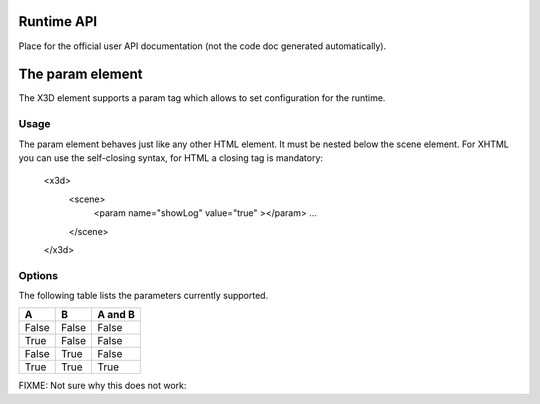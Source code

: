 Runtime API
===========

Place for the official user API documentation (not the code doc generated automatically).


The param element
=================

The X3D element supports a param tag which allows to set configuration for the runtime.

Usage
-----

The param element behaves just like any other HTML element. It must be nested below the scene element. For XHTML you can use the self-closing syntax, for HTML a closing tag is mandatory:

    <x3d>
        <scene>
            <param name="showLog" value="true" ></param>
            ...
        </scene>
    </x3d>

Options
-------
The following table lists the parameters currently supported.

=====  =====  =======
  A      B    A and B
=====  =====  =======
False  False  False
True   False  False
False  True   False
True   True   True
=====  =====  =======

FIXME: Not sure why this does not work:

=================  =========================  ===========     =================================================
  Parameter	         Values	                    Default	       Description
=================  =========================  ===========     =================================================
showLog	           true, false	              false	          Hide or display the logging console
showStat	       true, false	              false	          Hide or display the statistics overlay
PrimitiveQuality   High, Medium, Low, float   High/1.0	      Render quality (tesselation level) for Box,
                                                              Cone, Cylinder, Sphere. Currently only Sphere
                                                              is supported.
=================  =========================  ===========     =================================================
